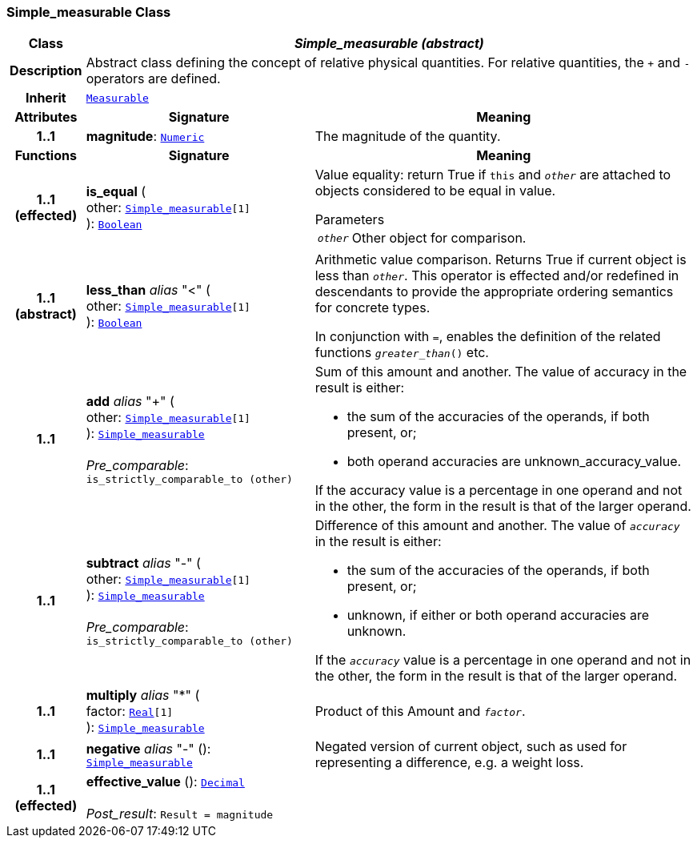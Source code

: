 === Simple_measurable Class

[cols="^1,3,5"]
|===
h|*Class*
2+^h|*__Simple_measurable (abstract)__*

h|*Description*
2+a|Abstract class defining the concept of relative physical quantities. For relative quantities, the  `+` and  `-` operators are defined.

h|*Inherit*
2+|`<<_measurable_class,Measurable>>`

h|*Attributes*
^h|*Signature*
^h|*Meaning*

h|*1..1*
|*magnitude*: `<<_numeric_class,Numeric>>`
a|The magnitude of the quantity.
h|*Functions*
^h|*Signature*
^h|*Meaning*

h|*1..1 +
(effected)*
|*is_equal* ( +
other: `<<_simple_measurable_class,Simple_measurable>>[1]` +
): `<<_boolean_class,Boolean>>`
a|Value equality: return True if `this` and `_other_` are attached to objects considered to be equal in value.

.Parameters +
[horizontal]
`_other_`:: Other object for comparison.

h|*1..1 +
(abstract)*
|*less_than* __alias__ "<" ( +
other: `<<_simple_measurable_class,Simple_measurable>>[1]` +
): `<<_boolean_class,Boolean>>`
a|Arithmetic value comparison. Returns True if current object is less than `_other_`. This operator is effected and/or redefined in descendants to provide the appropriate ordering semantics for concrete types.

In conjunction with `=`, enables the definition of the related functions `_greater_than_()` etc.

h|*1..1*
|*add* __alias__ "+" ( +
other: `<<_simple_measurable_class,Simple_measurable>>[1]` +
): `<<_simple_measurable_class,Simple_measurable>>` +
 +
__Pre_comparable__: `is_strictly_comparable_to (other)`
a|Sum of this amount and another. The value of accuracy in the result is either:

* the sum of the accuracies of the operands, if both present, or;
* both operand accuracies are unknown_accuracy_value.

If the accuracy value is a percentage in one operand and not in the other, the form in the result is that of the larger operand.

h|*1..1*
|*subtract* __alias__ "-" ( +
other: `<<_simple_measurable_class,Simple_measurable>>[1]` +
): `<<_simple_measurable_class,Simple_measurable>>` +
 +
__Pre_comparable__: `is_strictly_comparable_to (other)`
a|Difference of this amount and another. The value of `_accuracy_` in the result is either:

* the sum of the accuracies of the operands, if both present, or;
* unknown, if either or both operand accuracies are unknown.

If the `_accuracy_` value is a percentage in one operand and not in the other, the form in the result is that of the larger operand.

h|*1..1*
|*multiply* __alias__ "&#42;" ( +
factor: `<<_real_class,Real>>[1]` +
): `<<_simple_measurable_class,Simple_measurable>>`
a|Product of this Amount and `_factor_`.

h|*1..1*
|*negative* __alias__ "-" (): `<<_simple_measurable_class,Simple_measurable>>`
a|Negated version of current object, such as used for representing a difference, e.g. a weight loss.

h|*1..1 +
(effected)*
|*effective_value* (): `<<_decimal_class,Decimal>>` +
 +
__Post_result__: `Result = magnitude`
a|
|===
